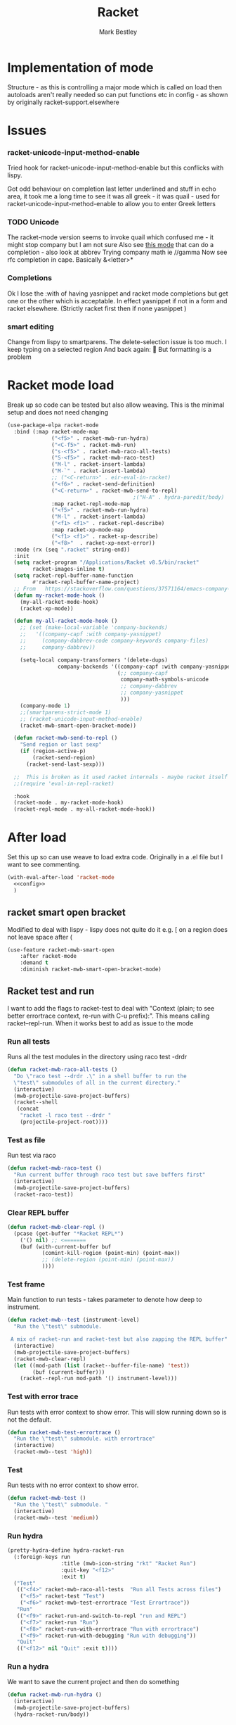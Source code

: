 #+TITLE:Racket
#+AUTHOR: Mark Bestley
#+PROPERTY:header-args :cache yes :tangle yes :comments noweb
#+STARTUP: overview

* Implementation of mode
:PROPERTIES:
:ID:       org_mark_mini20.local:20210830T195229.448446
:END:
Structure - as this is controlling a major mode which is called on load then autoloads aren't really needed so can put functions etc in config - as shown by originally racket-support.elsewhere
* Issues
:PROPERTIES:
:ID:       org_mark_mini12.local:20201221T122900.930444
:END:
*** racket-unicode-input-method-enable
:PROPERTIES:
:ID:       org_mark_mini12.local:20201221T122900.928787
:END:
Tried hook for racket-unicode-input-method-enable but this conflicks with lispy.

Got odd behaviour on completion last letter underlined and stuff in echo area, it took me a long time to see it was all greek - it was quail - used for racket-unicode-input-method-enable to allow you to enter Greek letters
*** TODO Unicode
:PROPERTIES:
:ID:       org_mark_mini12.local:20201213T235255.178814
:END:
The racket-mode version seems to invoke quail which confused me - it might stop company but I am not sure
Also see [[https://github.com/david-christiansen/dr-racket-like-unicode/blob/master/dr-racket-like-unicode.el][this mode]] that can do a completion - also look at abbrev
Trying company math ie //gamma
Now see rfc completion in cape. Basically &<letter>*
*** Completions
:PROPERTIES:
:ID:       org_mark_mini12.local:20201221T122900.927064
:END:
Ok I lose the :with of having yasnippet and racket mode completions but get one or the other which is acceptable. In effect yasnippet if not in a form and racket elsewhere. (Strictly racket first then if none yasnippet )
*** smart editing
:PROPERTIES:
:ID:       org_mark_mini20.local:20210830T195229.445424
:END:
Change from lispy to smartparens. The delete-selection issue is too much. I keep typing on a selected region
And back again: 😤
But formatting is a problem

* Racket mode load
:PROPERTIES:
:ID:       org_mark_mini12.local:20201221T122900.924619
:END:
Break up so code can be tested but also allow weaving.
This is the minimal setup and does not need changing

#+NAME: org_mark_mini12.local_20201213T220930.519021
#+begin_src emacs-lisp
(use-package-elpa racket-mode
  :bind (:map racket-mode-map
			  ("<f5>" . racket-mwb-run-hydra)
			  ("<C-f5>" . racket-mwb-run)
			  ("s-<f5>" . racket-mwb-raco-all-tests)
			  ("S-<f5>" . racket-mwb-raco-test)
			  ("M-l" . racket-insert-lambda)
			  ("M-`" . racket-insert-lambda)
			  ;; ("<C-return>" . eir-eval-in-racket)
			  ("<f6>" . racket-send-definition)
			  ("<C-return>" . racket-mwb-send-to-repl)
										;("H-A" . hydra-paredit/body)
			  :map racket-repl-mode-map
			  ("<f5>" . racket-mwb-run-hydra)
			  ("M-l" . racket-insert-lambda)
	          ("<f1> <f1>" . racket-repl-describe)
			  :map racket-xp-mode-map
			  ("<f1> <f1>" . racket-xp-describe)
			  ("<f8>"  . racket-xp-next-error))
  :mode (rx (seq ".racket" string-end))
  :init
  (setq racket-program "/Applications/Racket v8.5/bin/racket"
        racket-images-inline t)
  (setq racket-repl-buffer-name-function
        #'racket-repl-buffer-name-project)
  ;; From   https://stackoverflow.com/questions/37571164/emacs-company-mode-completion-not-working
  (defun my-racket-mode-hook ()
    (my-all-racket-mode-hook)
    (racket-xp-mode))

  (defun my-all-racket-mode-hook ()
	;; (set (make-local-variable 'company-backends)
	;; 	 '((company-capf :with company-yasnippet)
	;; 	   (company-dabbrev-code company-keywords company-files)
	;; 	   company-dabbrev))

	(setq-local company-transformers '(delete-dups)
				company-backends '((company-capf :with company-yasnippet company-dabbrev-code)
								   (;; company-capf
									company-math-symbols-unicode
									;; company-dabbrev
									;; company-yasnippet
									)))
	(company-mode 1)
	;;(smartparens-strict-mode 1)
	;; (racket-unicode-input-method-enable)
	(racket-mwb-smart-open-bracket-mode))

  (defun racket-mwb-send-to-repl ()
	"Send region or last sexp"
	(if (region-active-p)
		(racket-send-region)
      (racket-send-last-sexp)))

  ;;  This is broken as it used racket internals - maybe racket itself
  ;;(require 'eval-in-repl-racket)

  :hook
  (racket-mode . my-racket-mode-hook)
  (racket-repl-mode . my-all-racket-mode-hook))
#+end_src
* After load
:PROPERTIES:
:ID:       org_mark_mini20.local:20210429T080050.292908
:END:
Set this up so can use weave to load extra code. Originally in a .el file but I want to see commenting.
#+NAME: org_mark_mini20.local_20210429T080050.281031
#+begin_src emacs-lisp
(with-eval-after-load 'racket-mode
  <<config>>
  )
#+end_src
** racket smart open bracket
:PROPERTIES:
:ID:       org_mark_mini12.local:20210104T233820.588011
:END:
Modified to deal with lispy - lispy does not quite do it e.g. [ on a region does not leave space after (
#+NAME: org_mark_mini12.local_20210104T233820.572671
#+begin_src emacs-lisp
(use-feature racket-mwb-smart-open
    :after racket-mode
    :demand t
    :diminish racket-mwb-smart-open-bracket-mode)
#+end_src

** Racket test and run
:PROPERTIES:
:ID:       org_mark_mini20.local:20210427T091817.214065
:END:
I want to add the flags to racket-test to deal with "Context (plain; to see better errortrace context, re-run with C-u prefix):". This means calling racket--repl-run.
When it works best to add as issue to the mode

*** Run all tests
:PROPERTIES:
:ID:       org_mark_mini20.local:20210429T083233.526375
:END:
Runs all the test modules in the directory  using raco test -drdr
#+NAME: org_mark_mini20.local_20210429T083233.512138
#+begin_src emacs-lisp :tangle no :noweb-ref config
(defun racket-mwb-raco-all-tests ()
  "Do \"raco test --drdr .\" in a shell buffer to run the
  \"test\" submodules of all in the current directory."
  (interactive)
  (mwb-projectile-save-project-buffers)
  (racket--shell
   (concat
	"racket -l raco test --drdr "
	(projectile-project-root))))
#+end_src

*** Test as file
:PROPERTIES:
:ID:       org_mark_mini20.local:20210429T083346.614112
:END:
Run test via raco
#+NAME: org_mark_mini20.local_20210429T083346.597384
#+begin_src emacs-lisp :tangle no :noweb-ref config
(defun racket-mwb-raco-test ()
  "Run current buffer through raco test but save buffers first"
  (interactive)
  (mwb-projectile-save-project-buffers)
  (racket-raco-test))
#+end_src
*** Clear REPL buffer
:PROPERTIES:
:ID:       org_mark_mini20.local:20210507T225817.527094
:END:
#+NAME: org_mark_mini20.local_20210507T225817.512408
#+begin_src emacs-lisp :tangle no :noweb-ref config
(defun racket-mwb-clear-repl ()
  (pcase (get-buffer "*Racket REPL*")
	('() nil) ;; <=======
	(buf (with-current-buffer buf
		   (comint-kill-region (point-min) (point-max))
		   ;; (delete-region (point-min) (point-max))
		   ))))
#+end_src
*** Test frame
:PROPERTIES:
:ID:       org_mark_mini20.local:20210505T133138.746429
:END:
Main function to run tests - takes parameter to denote how deep to instrument.
#+NAME: org_mark_mini20.local_20210505T133138.731277
#+begin_src emacs-lisp :tangle no :noweb-ref config
(defun racket-mwb--test (instrument-level)
  "Run the \"test\" submodule.

 A mix of racket-run and racket-test but also zapping the REPL buffer"
  (interactive)
  (mwb-projectile-save-project-buffers)
  (racket-mwb-clear-repl)
  (let ((mod-path (list (racket--buffer-file-name) 'test))
		(buf (current-buffer)))
	(racket--repl-run mod-path '() instrument-level)))
#+end_src
***  Test with error trace
:PROPERTIES:
:ID:       org_mark_mini20.local:20210504T162256.000938
:END:
Run tests with error context to show error. This will slow running down so is not the default.
#+NAME: org_mark_mini20.local_20210504T162255.984619
#+begin_src emacs-lisp :tangle no :noweb-ref config
(defun racket-mwb-test-errortrace ()
  "Run the \"test\" submodule. with errortrace"
  (interactive)
  (racket-mwb--test 'high))
#+end_src
***  Test
:PROPERTIES:
:ID:       org_mark_mini20.local:20210505T133138.745214
:END:
Run tests with no error context to show error.
#+NAME: org_mark_mini20.local_20210505T133138.732464
#+begin_src emacs-lisp :tangle no :noweb-ref config
(defun racket-mwb-test ()
  "Run the \"test\" submodule. "
  (interactive)
  (racket-mwb--test 'medium))
#+end_src
*** Run hydra
:PROPERTIES:
:ID:       org_mark_mini20.local:20210504T113432.050129
:END:
#+NAME: org_mark_mini20.local_20210504T113432.039283
#+begin_src emacs-lisp :tangle no :noweb-ref config
(pretty-hydra-define hydra-racket-run
  (:foreign-keys run
                 :title (mwb-icon-string "rkt" "Racket Run")
                 :quit-key "<f12>"
                 :exit t)
  ("Test"
   (("<f4>" racket-mwb-raco-all-tests  "Run all Tests across files")
	("<f5>" racket-test "Test")
    ("<f6>" racket-mwb-test-errortrace "Test Errortrace"))
   "Run"
   (("<f9>" racket-run-and-switch-to-repl "run and REPL")
    ("<f7>" racket-run "Run")
    ("<f8>" racket-run-with-errortrace "Run with errortrace")
	("<f9>" racket-run-with-debugging "Run with debugging"))
   "Quit"
   (("<f12>" nil "Quit" :exit t))))
#+end_src
*** Run a hydra
:PROPERTIES:
:ID:       org_mark_mini20.local:20210504T113432.048691
:END:
We want to save the current project and then do something
#+NAME: org_mark_mini20.local_20210504T113432.039755
#+begin_src emacs-lisp :tangle no :noweb-ref config
(defun racket-mwb-run-hydra ()
  (interactive)
  (mwb-projectile-save-project-buffers)
  (hydra-racket-run/body))
#+end_src
** Hydra for mode
:PROPERTIES:
:ID:       org_mark_mini20.local:20210428T110325.379266
:END:
Provide something to hang all things off.
#+NAME: org_mark_mini20.local_20210428T110325.362631
#+begin_src emacs-lisp :tangle no :noweb-ref config
(major-mode-hydra-define racket-mode nil
  ("Run"
   (("b" racket-run "run")
    ("B" racket-run-and-switch-to-repl "run and REPL")
    ("sr" racket-send-region "Region to REPL")
    ("ss" racket-send-last-sexp "sexp to REPL")
    ("rr" (lambda () (interactive) (racket-run 4)) "Run with errortrace")
    ("re" (lambda () (interactive) (racket-run 2)) "Run with errortrace 2")
    ("ri" (lambda () (interactive) (racket-run 16)) "Instrument for debug"))
   "Edit"
   (("ea" hydra-lispy-mwb-alter/body "Alter...")
    ("er" hydra-lispy-mwb-mark/body "Region...")
    ("eg" hydra-lispy-mwb-goto/body "Goto..."))
"Test"
   (("T" racket-test "Test")
    ("t" racket-mwb-raco-test "Raco Test")
    ("p" racket-mwb-raco-all-tests "All Tests in project")
    ("c" racket-check-syntax-mode "Check syntax"))
   "Fold"
   (("ht" racket-fold-all-tests "Hide tests")
    ("hs" racket-unfold-all-tests "Show tests")
    ("hh" hydra-hs/body "Hide-show..."))
   "Navigate"
   (("[" ptrv/smartparens/body "Smartparens..."))))
#+end_src
